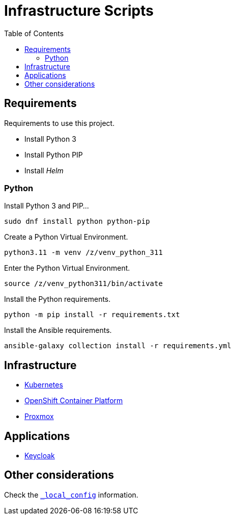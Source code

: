 = Infrastructure Scripts
:toc:       left
:toc-title: Table of Contents
:icons: font
:description: This document describes the implementation of different applications.
:source-highlighter: highlight.js

== Requirements

[.lead]
Requirements to use this project.

* Install Python 3
* Install Python PIP
* Install _Helm_

=== Python

Install Python 3 and PIP...

[source,bash]
----
sudo dnf install python python-pip
----

Create a Python Virtual Environment.

[source,bash]
----
python3.11 -m venv /z/venv_python_311
----

Enter the Python Virtual Environment.

[source,bash]
----
source /z/venv_python311/bin/activate
----

Install the Python requirements.

[source,bash]
----
python -m pip install -r requirements.txt 
----

Install the Ansible requirements.

[source,bash]
----
ansible-galaxy collection install -r requirements.yml
----

== Infrastructure

* link:./kubernetes[Kubernetes]
* link:./ocp[OpenShift Container Platform]
* link:./proxmox[Proxmox]

== Applications

* link:./keycloak[Keycloak]

== Other considerations

Check the link:./_local_config/README.adoc[`_local_config`] information.

